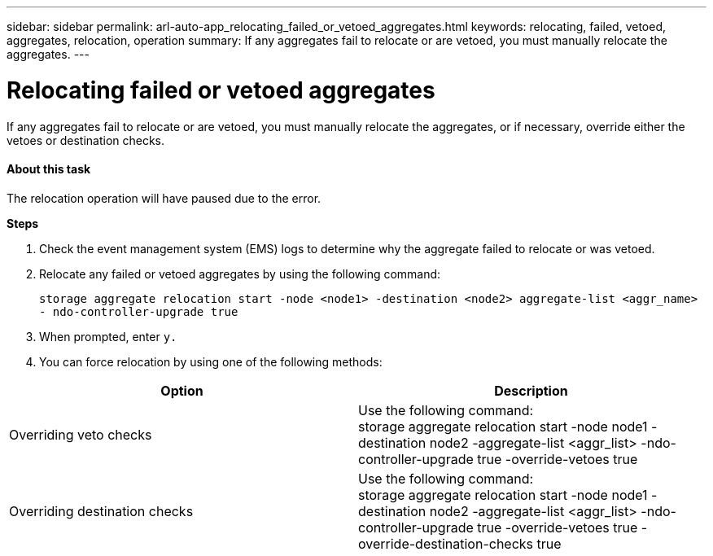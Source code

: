 ---
sidebar: sidebar
permalink: arl-auto-app_relocating_failed_or_vetoed_aggregates.html
keywords: relocating, failed, vetoed, aggregates, relocation, operation
summary: If any aggregates fail to relocate or are vetoed, you must manually relocate the aggregates.
---

= Relocating failed or vetoed aggregates
:hardbreaks:
:nofooter:
:icons: font
:linkattrs:
:imagesdir: ./media/

//
// This file was created with NDAC Version 2.0 (August 17, 2020)
//
// 2020-12-02 14:33:54.060713
//

[.lead]
If any aggregates fail to relocate or are vetoed, you must manually relocate the aggregates, or if necessary, override either the vetoes or destination checks.

==== About this task

The relocation operation will have paused due to the error.

*Steps*

. Check the event management system (EMS) logs to determine why the aggregate failed to relocate or was vetoed.
. Relocate any failed or vetoed aggregates by using the following command:
+
`storage aggregate relocation start -node <node1> -destination <node2> aggregate-list <aggr_name>  - ndo-controller-upgrade true`

. When prompted, enter `y.`
. You can force relocation by using one of the following methods:

|===
|Option |Description

|Overriding veto checks
|Use the following command:
storage aggregate relocation start -node node1 -destination node2 -aggregate-list <aggr_list> -ndo-controller-upgrade true -override-vetoes true
|Overriding destination checks
|Use the following command:
storage aggregate relocation start -node node1 -destination node2 -aggregate-list <aggr_list> -ndo-controller-upgrade true -override-vetoes true -override-destination-checks true
|===
